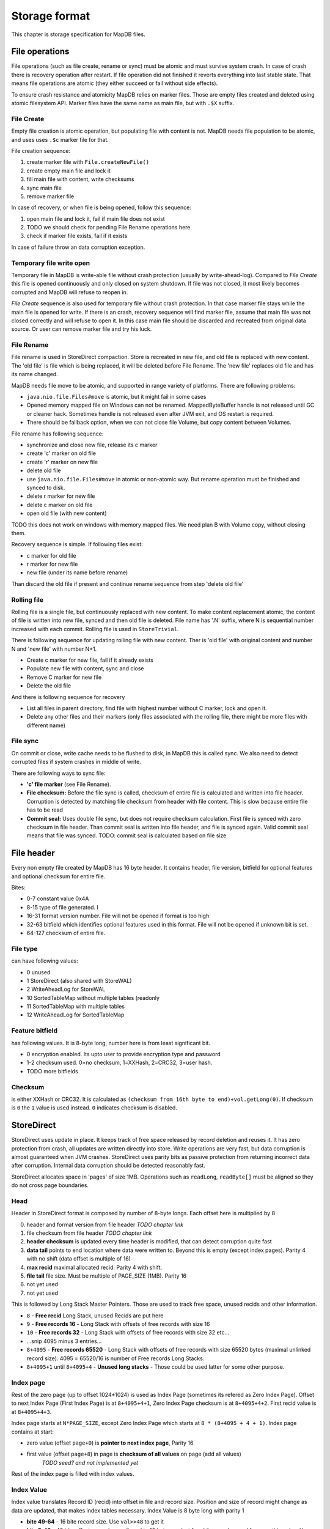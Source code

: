 Storage format
============================

This chapter is storage specification for MapDB files.

File operations
-------------------

File operations (such as file create, rename or sync) must be atomic and must survive system crash.
In case of crash there is recovery operation after restart. If file operation did not finished it reverts
everything into last stable state. That means file operations are atomic (they either succeed or fail without side effects).

To ensure crash resistance and atomicity MapDB relies on marker files.
Those are empty files created and deleted using atomic filesystem API.
Marker files have the same name as main file, but with ``.$X`` suffix.


File Create
~~~~~~~~~~~~~~~~

Empty file creation is atomic operation, but populating file with content is not.
MapDB needs file population to be atomic,  and uses  uses ``.$c`` marker file for that.


File creation sequence:

1) create marker file with ``File.createNewFile()``
2) create empty main file and lock it
3) fill main file with content, write checksums
4) sync main file
5) remove marker file

In case of recovery, or when file is being opened, follow this sequence:

1) open main file and lock it, fail if main file does not exist
2) TODO we should check for pending File Rename operations here
3) check if marker file exists, fail if it exists

In case of failure throw an data corruption exception.

Temporary file write open
~~~~~~~~~~~~~~~~~~~~~~~~~~~~~~

Temporary file in MapDB is write-able file without crash protection (usually by write-ahead-log).
Compared to *File Create* this file is opened continuously and only closed on system shutdown.
If file was not closed, it most likely becomes corrupted and MapDB will refuse to reopen in.


*File Create* sequence is also used for temporary file without crash protection.
In that case marker file stays while the main file is opened for write.
If there is an crash, recovery sequence will find marker file, assume that main file was not closed correctly and will refuse to open it.
In this case main file should be discarded and recreated from original data source.
Or user can remove marker file and try his luck.

File Rename
~~~~~~~~~~~~

File rename is used in StoreDirect compaction. Store is recreated in new file, and old file is replaced with new content.
The 'old file' is file which is being replaced, it will be deleted before File Rename. The 'new file'
replaces old file and has its name changed.

MapDB needs file move to be atomic, and supported in range variety of platforms. There are following problems:

- ``java.nio.file.Files#move`` is atomic, but it might fail in some cases

- Opened memory mapped file on Windows can not be renamed. MappedByteBuffer handle is not released until GC or cleaner hack.
  Sometimes handle is not released even after JVM exit, and OS restart is required.

- There should be fallback option, when we can not close file Volume, but copy content between Volumes.


File rename has following sequence:

- synchronize and close new file, release its c marker

- create 'c' marker on old file

- create 'r' marker on new file

- delete old file

- use ``java.nio.file.Files#move`` in atomic or non-atomic way. But rename operation must be finished and synced to disk.

- delete r marker for new file

- delete c marker on old file

- open old file (with new content)

TODO this does not work on windows with memory mapped files. We need plan B with Volume copy, without closing them.

Recovery sequence is simple. If following files exist:

- c marker for old file

- r marker for new file

- new file (under its name before rename)

Than discard the old file if present and continue rename sequence from step 'delete old file'

Rolling file
~~~~~~~~~~~~~~~~~~~~

Rolling file is a single file, but continuously replaced with new content. To make content replacement atomic,
the content of file is written into new file, synced and then old file is deleted.
File name has '.N' suffix, where N is sequential number increased with each commit. Rolling file
is used in ``StoreTrivial``.

There is following sequence for updating rolling file with new content. Ther is 'old file' with original content
and  number N and 'new file' with number N+1.

- Create c marker for new file, fail if it already exists

- Populate new file with content, sync and close

- Remove C marker for new file

- Delete the old file

And there is following sequence for recovery

- List all files in parent directory, find file with highest number without C marker, lock and open it.

- Delete any other files and their markers (only files associated with the rolling file, there might be more files with different name)

File sync
~~~~~~~~~~~~~~~~~~~~~~~

On commit or close, write cache needs to be flushed to disk, in MapDB this is called sync.
We also need to detect corrupted files if system crashes in middle of write.

There are following ways to sync file:

- **'c' file marker** (see File Rename).

- **File checksum:** Before the file sync is called, checksum of entire file is calculated and written into file header.
  Corruption is detected by matching file checksum from header with file content.
  This is slow because entire file has to be read

- **Commit seal:** Uses double file sync, but does not require checksum calculation. First file is synced with zero checksum in file header. Than commit seal
  is written into file header, and file is synced again. Valid commit seal means that file was synced.
  TODO: commit seal is calculated based on file size

File header
--------------

Every non empty file created by MapDB has 16 byte header. It contains header, file version, bitfield for optional features
and optional checksum for entire file.

Bites:

- 0-7 constant value 0x4A

- 8-15 type of file generated. I

- 16-31 format version number. File will not be opened if format is too high

- 32-63 bitfield which identifies optional features used in this format. File will not be opened if unknown bit is set.

- 64-127 checksum of entire file.


File type
~~~~~~~~~~~~
can have following values:

- 0 unused
- 1 StoreDirect (also shared with StoreWAL)
- 2 WriteAheadLog for StoreWAL
- 10 SortedTableMap without multiple tables (readonly
- 11 SortedTableMap with multiple tables
- 12 WriteAheadLog for SortedTableMap

Feature bitfield
~~~~~~~~~~~~~~~~~~~~~~
has following values. It is 8-byte long, number here is from least significant bit.

- 0 encryption enabled. Its upto user to provide encryption type and password

- 1-2 checksum used. 0=no checksum, 1=XXHash, 2=CRC32, 3=user hash.

- TODO more bitfields

Checksum
~~~~~~~~~~~
is either XXHash or CRC32. It is calculated as ``(checksum from 16th byte to end)+vol.getLong(0)``.
If checksum is ``0`` the ``1`` value is used instead. ``0`` indicates checksum is disabled.


StoreDirect
------------------

StoreDirect uses update in place. It keeps track of free space released by record deletion and reuses it.
It has zero protection from crash, all updates are written directly into store.
Write operations are very fast, but data corruption is almost guaranteed when JVM crashes.
StoreDirect uses parity bits as passive protection from returning incorrect data after corruption.
Internal data corruption should be detected reasonably fast.

StoreDirect allocates space in 'pages' of size 1MB. Operations such as ``readLong``, ``readByte[]``
must be aligned so they do not cross page boundaries.

Head
~~~~~~~
Header in StoreDirect format is composed by number of 8-byte longs. Each offset here is multiplied by 8

0) header and format version from file header *TODO chapter link*

1) file checksum from file header *TODO chapter link*

2) **header checksum** is updated every time header is modified, that can detect corruption quite fast

3) **data tail** points to end location where data were written to. Beyond this is empty (except index pages). Parity 4 with no shift (data offset is multiple of 16)

4) **max recid** maximal allocated recid. Parity 4 with shift.

5) **file tail** file size. Must be multiple of PAGE_SIZE (1MB). Parity 16

6) not yet used

7) not yet used

This is followed by Long Stack Master Pointers. Those are used to track free space, unused recids and other information.

- ``8`` - **Free recid** Long Stack, unused Recids are put here

- ``9`` - **Free records 16** - Long Stack with offsets of free records with size 16

- ``10`` -  **Free records 32** - Long Stack with offsets of free records with size 32 etc...

- ...snip 4095 minus 3 entries...

- ``8+4095`` - **Free records 65520** - Long Stack with offsets of free records with size 65520 bytes (maximal unlinked record size).
  4095 = 65520/16 is number of Free records Long Stacks.

- ``8+4095+1``  until ``8+4095+4`` - **Unused long stacks** - Those could be used latter for some other purpose.


Index page
~~~~~~~~~~~~~~~~~~~~~~~~

Rest of the zero page (up to offset 1024*1024) is used as Index Page (sometimes its refered as Zero Index Page).
Offset to next Index Page (First Index Page) is at ``8+4095+4+1``, Zero Index Page checksum is at ``8+4095+4+2``.
First recid value is at ``8+4095+4+3``.

Index page starts at ``N*PAGE_SIZE``, except Zero Index Page which starts at ``8 * (8+4095 + 4 + 1)``.
Index page contains at start:

- zero value (offset ``page+0``) is **pointer to next index page**, Parity 16
- first value (offset ``page+8``) in page is **checksum of all values** on page (add all values)
        *TODO seed? and not implemented yet*

Rest of the index page is filled with index values.

Index Value
~~~~~~~~~~~~~
Index value translates Record ID (recid) into offset in file and record size. Position and size of record might
change as data are updated, that makes index tables necessary. Index Value is 8 byte long with parity 1

- **bite 49-64** - 16 bite record size. Use ``val>>48`` to get it

- **bite 5-48** - 48 bite offset, records are aligned to 16 bytes, so last four bites can be used for something else.
  Use ``val&MOFFSET`` to get it

- **bite 4** - linked or null, indicates if record is linked (see section TODO link to section). Also ``linked && size==0`` indicates null record. Use ``val&MLINKED``.

- **bite 3** - indicates unused (preallocated or deleted) record. This record is destroyed by compaction. Use ``val&MUNUSED``

- **bite 2** - archive flag. Set by every modification, cleared by incremental backup. Use ``val&MARCHIVE``

- **bite 1** - parity bit

Linked records
~~~~~~~~~~~~~~~~~
Maximal record size is 64KB (16bits). To store larger records StoreDirect links multiple records into single one.
Linked records starts with Index Value where Linked Record is indicates by a bit. If this bit is not set, entire record
is reserved for record data. If Linked bit is set, than first 8 bytes store Record Link with offset and size of the next part.

Structure of Record Link is similar to Index Value. Except parity is 3.

- **bite 49-64** - 16 bite record size of next link. Use ``val>>48`` to get it

- **bite 5-48** - 48 bite offset of next record alligned to 16 bytes. Use ``val&MOFFSET`` to get it

- **bite 4** - true if next record is linked, false if next record is last and not linked (is tail of linked record).
    Use ``val&MLINKED``

- **bite 1-3** - parity bits

Tail of linked record (last part) does not have 8-byte Record Link at beginning.


Long Stack
~~~~~~~~~~~~
Long Stack is linked queue of longs stored as part of storage. It supports two operations: put and take, longs are
returned in FIFO order. StoreDirect uses this structure to keep track of free space. Space allocation involves
taking long from stack.
There are more stacks, each size has its own stack, there is also stack to keep track of free recids.
For space usage there are in total ``64K / 16 = 4096`` Long Stacks
(maximal non-linked record size is 64K and records are aligned to 16 bytes).

Long stack is organized similar way as linked record. It is stored in chunks, each chunks contains multiple long
values and link to next chunk. Chunks size varies. Long values are stored in bidirectional-packed form, to make
unpacking possible in both directions.  Single value occupies from 2 bytes to 9 bytes.
TODO explain bidi-packing, for now see DataIO class.

Each Long Stack is identified by master pointer, which points to its last chunk. Master Pointer for each Long Stack
is stored in head of storage file at its reserved offset (zero page). Head chunk is not linked directly, one has to fully
traverse Long Stack to get to head.

Structure of Long Stack Chunk is as follow:

- **byte 1-2** total size of this chunk.
- **byte 3-8** pointer to previous chunk in this long stack. Parity 4, parity is shared with total size at byte 1-2.
- rest of chunk is filled with bidi-packed longs with parity 1

Master Link structure:

- **byte 1-2** tail pointer, points where long values are ending at current chunk. Its value changes on every take/put.
- **byte 3-8** chunk offset, parity 4.

Adding value to Long Stack goes as follow:

1) check if there is space in current chunk, if not allocate new one and update master pointer
2) write packed value at end of current chunk
3) update tail pointer in Master Link

Taking value:

1) check if stack is not empty, return zero if true
2) read value from tail and zero out its bits
3) update tail pointer in Master Link
4) if tail pointer is 0 (empty), delete current chunk and update master pointer to previous page


Write Ahead Log
-------------------------

WAL protects storage from data corruption if transactions are enabled.
Technically it is sequence of instructions written to append-only file. Each
instruction says something like: 'write this data at this offset'. TODO explain WAL.

WAL is stored in sequence of files.

WAL lifecycle
~~~~~~~~~~~~~~~~~
- open (or create) WAL
- replay if unwritten data exists (described in separate section)
- start new file
- write instructions as they come
- on commit start new file
- sync old file. Once sync is done, exit commit (it is blocking operation, until data are safe)
- once log is full, replay all files
- discard logs and start over

WAL file format
~~~~~~~~~~~~~~~~~~~
- **byte 1-4** header and file number
- **byte 5-8** CRC32 checksum of entire log file.  TODO perhaps Adler32?
- **byte 9-16** Log Seal, written as last data just before sync.
- rest of file are instructions
- **end of file** - End Of File instruction

WAL Instructions
~~~~~~~~~~~~~~~~~~
Each instruction starts with single byte header. First 3 bits indicate type of instruction. Last 5 bits contain
checksum to verify instruction.

Type of instructions:

0) **end of file**. Last instruction of file. Checksum is ``bit parity from offset & 31``
1) **write long**. Is followed by 8 bytes value and 6 byte offset. Checksum is ``(bit count from 15 bytes + 1)&31``
2) **write byte[]**. Is followed by 2 bytes size, 6 byte offset and data itself.
   Checksum is ``(bit count from size + bit count from offset + 1 )&31``
3) **skip N bytes**. Is followed by 3 bytes value, number of bytes to skip .
   Used so data do not overlap page size. Checksum is ``(bit count from 3 bytes + 1)&31``
4) **skip single byte**. Skip single byte in WAL. Checksum is ``bit count from offset & 31``
5) **record**. Is followed by packed recid, than packed record size and an record data.
   Real size is +1, 0 indicates null record
   TODO checksum for record inst
6) **tombstone**. Is followed ba packed recid. . Checksum is ``bit count from offset & 31``
7) **preallocate**. Is followed ba packed recid. . Checksum is ``bit count from offset & 31``
8) **commit**. TODO checksum
9) **rollback**. TODO checksum


Sorted Table Map
---------------------

``SortedTableMap`` uses its own file format. File is split into page,
where page size is power of two and maximal page size 1MB.


